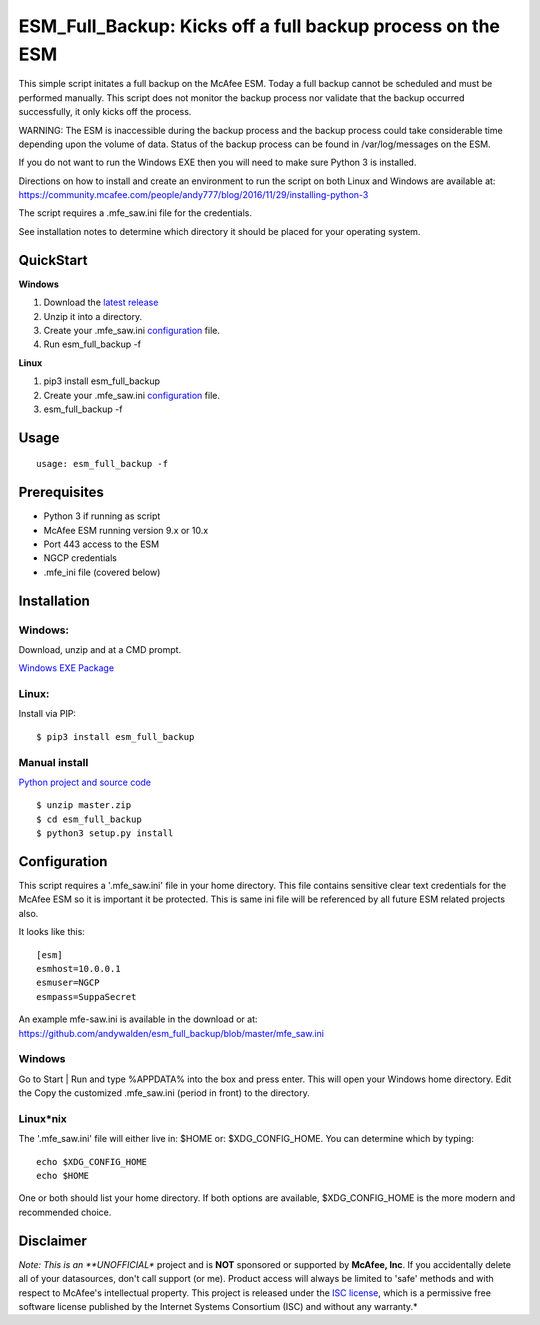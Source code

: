 ===========================================================
ESM_Full_Backup: Kicks off a full backup process on the ESM
===========================================================

This simple script initates a full backup on the McAfee ESM. Today a full backup cannot be scheduled and
must be performed manually. This script does not monitor the backup process nor validate that the backup 
occurred successfully, it only kicks off the process.

WARNING: The ESM is inaccessible during the backup process and the backup process could take considerable
time depending upon the volume of data. Status of the backup process can be found in /var/log/messages on 
the ESM.

If you do not want to run the Windows EXE then you will need to make sure Python 3 is installed.

Directions on how to install and create an environment to run the script on both Linux and Windows are available at:
https://community.mcafee.com/people/andy777/blog/2016/11/29/installing-python-3

The script requires a .mfe\_saw.ini file for the credentials. 

See installation notes to determine which directory it should be placed for your operating system.

----------
QuickStart
----------

**Windows**

1. Download the `latest release <https://github.com/andywalden/esm_full_backup/releases/latest>`__

2. Unzip it into a directory.

3. Create your .mfe_saw.ini configuration_ file.

4. Run esm_full_backup -f

**Linux**

1. pip3 install esm_full_backup

2. Create your .mfe_saw.ini configuration_ file.

3. esm_full_backup -f

-----
Usage
-----

::

        usage: esm_full_backup -f

-------------
Prerequisites
-------------

-  Python 3 if running as script
-  McAfee ESM running version 9.x or 10.x
-  Port 443 access to the ESM
-  NGCP credentials
- .mfe_ini file (covered below)

------------
Installation
------------

^^^^^^^
Windows:
^^^^^^^
Download, unzip and  at a CMD prompt.

`Windows EXE Package <https://github.com/andywalden/esm_full_backup/releases/latest>`__


^^^^^^
Linux:
^^^^^^

Install via PIP:

::

    $ pip3 install esm_full_backup


^^^^^^^^^^^^^^
Manual install 
^^^^^^^^^^^^^^
    
    
`Python project and source code <https://github.com/andywalden/esm_full_backup/releases/latest>`__

::

    $ unzip master.zip
    $ cd esm_full_backup
    $ python3 setup.py install
    
.. _configuration:
-------------
Configuration
-------------

This script requires a '.mfe\_saw.ini' file in your home directory. This
file contains sensitive clear text credentials for the McAfee ESM so it
is important it be protected. This is same ini file will be referenced
by all future ESM related projects also.

It looks like this:

::

    [esm]
    esmhost=10.0.0.1
    esmuser=NGCP
    esmpass=SuppaSecret

An example mfe-saw.ini is available in the download or at:
https://github.com/andywalden/esm_full_backup/blob/master/mfe\_saw.ini

^^^^^^^
Windows
^^^^^^^

Go to Start \| Run and type %APPDATA% into the box and press
enter. This will open your Windows home directory. Edit the Copy the
customized .mfe\_saw.ini (period in front) to the directory.

^^^^^^^^^^
Linux\*nix
^^^^^^^^^^

The '.mfe\_saw.ini' file will either live in: $HOME or:
$XDG\_CONFIG\_HOME. You can determine which by typing:

::

    echo $XDG_CONFIG_HOME
    echo $HOME

One or both should list your home directory. If both options are
available, $XDG\_CONFIG\_HOME is the more modern and recommended choice.

----------
Disclaimer
----------

*Note: This is an **UNOFFICIAL** project and is **NOT** sponsored or
supported by **McAfee, Inc**. If you accidentally delete all of your
datasources, don't call support (or me). Product access will always be
limited to 'safe' methods and with respect to McAfee's intellectual
property. This project is released under the `ISC
license <https://en.wikipedia.org/wiki/ISC_license>`__, which is a
permissive free software license published by the Internet Systems
Consortium (ISC) and without any warranty.*
